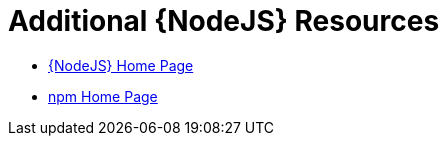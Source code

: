 [[nodejs-additional-resources]]
= Additional {NodeJS} Resources

* link:https://nodejs.org/[{NodeJS} Home Page]
* link:https://www.npmjs.com/[npm Home Page]
